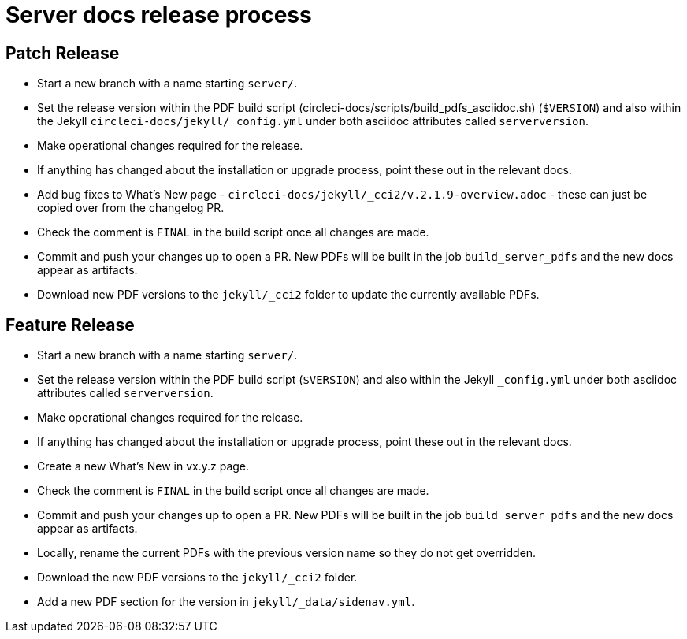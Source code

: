 = Server docs release process
:page-layout: classic-docs
:page-liquid:
:icons: font
:toc: macro
:toc-title:

== Patch Release

* Start a new branch with a name starting `server/`.
* Set the release version within the PDF build script (circleci-docs/scripts/build_pdfs_asciidoc.sh) (`$VERSION`) and also within the Jekyll `circleci-docs/jekyll/_config.yml` under both asciidoc attributes called `serverversion`.
* Make operational changes required for the release.
* If anything has changed about the installation or upgrade process, point these out in the relevant docs.
* Add bug fixes to What's New page - `circleci-docs/jekyll/_cci2/v.2.1.9-overview.adoc` - these can just be copied over from the changelog PR.
* Check the comment is `FINAL` in the build script once all changes are made.
* Commit and push your changes up to open a PR. New PDFs will be built in the job `build_server_pdfs` and the new docs appear as artifacts.
* Download new PDF versions to the `jekyll/_cci2` folder to update the currently available PDFs.

== Feature Release

* Start a new branch with a name starting `server/`.
* Set the release version within the PDF build script (`$VERSION`) and also within the Jekyll `_config.yml` under both asciidoc attributes called `serverversion`.
* Make operational changes required for the release.
* If anything has changed about the installation or upgrade process, point these out in the relevant docs.
* Create a new What's New in vx.y.z page.
* Check the comment is `FINAL` in the build script once all changes are made.
* Commit and push your changes up to open a PR. New PDFs will be built in the job `build_server_pdfs` and the new docs appear as artifacts.
* Locally, rename the current PDFs with the previous version name so they do not get overridden.
* Download the new PDF versions to the `jekyll/_cci2` folder.
* Add a new PDF section for the version in `jekyll/_data/sidenav.yml`.
